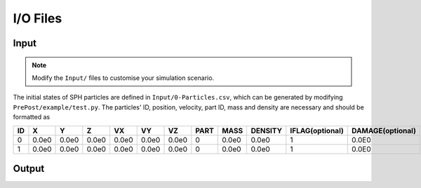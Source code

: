 I/O Files
=========

Input
-----

.. Note:: Modify the ``Input/`` files to customise your simulation scenario.

The initial states of SPH particles are defined in ``Input/0-Particles.csv``, which can be generated by modifying ``PrePost/example/test.py``.
The particles' ID, position, velocity, part ID, mass and density are necessary and should be formatted as

.. csv-table::
  :header: "ID","X","Y","Z","VX","VY","VZ","PART","MASS","DENSITY","IFLAG(optional)","DAMAGE(optional)"

  "0","0.0e0","0.0e0","0.0e0","0.0e0","0.0e0","0.0e0",0,"0.0e0","0.0e0","1","0.0E0"
  "1","0.0e0","0.0e0","0.0e0","0.0e0","0.0e0","0.0e0",0,"0.0e0","0.0e0","1","0.0E0"



Output
------
